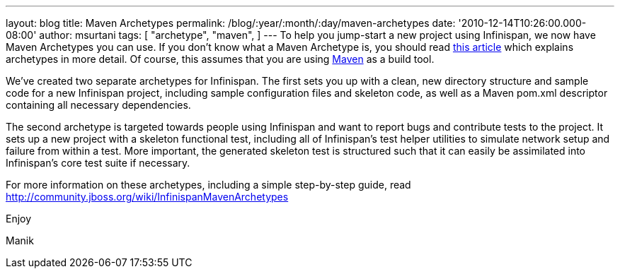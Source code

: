 ---
layout: blog
title: Maven Archetypes
permalink: /blog/:year/:month/:day/maven-archetypes
date: '2010-12-14T10:26:00.000-08:00'
author: msurtani
tags: [ "archetype",
"maven",
]
---
To help you jump-start a new project using Infinispan, we now have Maven
Archetypes you can use.  If you don't know what a Maven Archetype is,
you should read
http://maven.apache.org/guides/introduction/introduction-to-archetypes.html[this
article] which explains archetypes in more detail.  Of course, this
assumes that you are using http://maven.apache.org/[Maven] as a build
tool.



We've created two separate archetypes for Infinispan.  The first sets
you up with a clean, new directory structure and sample code for a new
Infinispan project, including sample configuration files and skeleton
code, as well as a Maven pom.xml descriptor containing all necessary
dependencies.



The second archetype is targeted towards people using Infinispan and
want to report bugs and contribute tests to the project.  It sets up a
new project with a skeleton functional test, including all of
Infinispan's test helper utilities to simulate network setup and failure
from within a test.  More important, the generated skeleton test is
structured such that it can easily be assimilated into Infinispan's core
test suite if necessary.



For more information on these archetypes, including a simple
step-by-step guide,
read http://community.jboss.org/wiki/InfinispanMavenArchetypes



Enjoy

Manik
